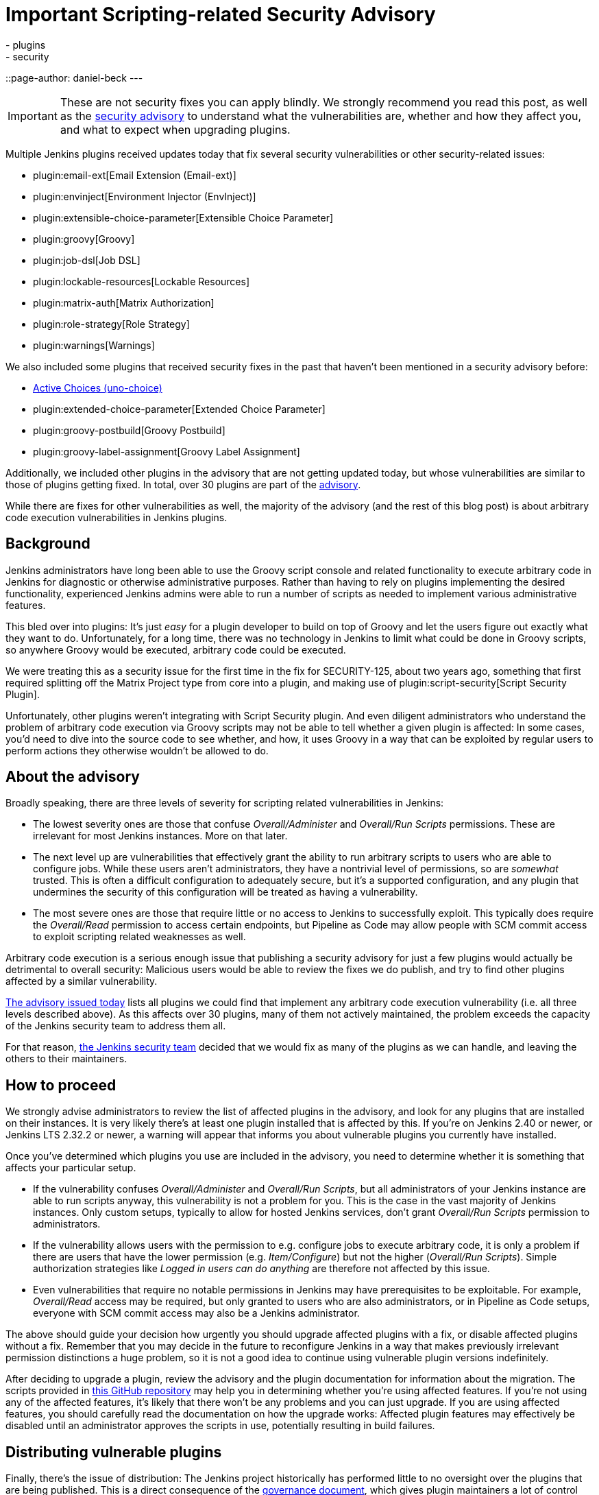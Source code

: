 = Important Scripting-related Security Advisory
:tags:
- plugins
- security
::page-author: daniel-beck
---

IMPORTANT: These are not security fixes you can apply blindly. We strongly recommend you read this post, as well as the link:/security/advisory/2017-04-10/[security advisory] to understand what the vulnerabilities are, whether and how they affect you, and what to expect when upgrading plugins.

Multiple Jenkins plugins received updates today that fix several security vulnerabilities or other security-related issues:

* plugin:email-ext[Email Extension (Email-ext)]
* plugin:envinject[Environment Injector (EnvInject)]
* plugin:extensible-choice-parameter[Extensible Choice Parameter]
* plugin:groovy[Groovy]
* plugin:job-dsl[Job DSL]
* plugin:lockable-resources[Lockable Resources]
* plugin:matrix-auth[Matrix Authorization]
* plugin:role-strategy[Role Strategy]
* plugin:warnings[Warnings]

We also included some plugins that received security fixes in the past that haven't been mentioned in a security advisory before:

* link:https://wiki.jenkins.io/display/JENKINS/Active+Choices+Plugin[Active Choices (uno-choice)]
* plugin:extended-choice-parameter[Extended Choice Parameter]
* plugin:groovy-postbuild[Groovy Postbuild]
* plugin:groovy-label-assignment[Groovy Label Assignment]

Additionally, we included other plugins in the advisory that are not getting updated today, but whose vulnerabilities are similar to those of plugins getting fixed.
In total, over 30 plugins are part of the link:/security/advisory/2017-04-10/[advisory].

While there are fixes for other vulnerabilities as well, the majority of the advisory (and the rest of this blog post) is about arbitrary code execution vulnerabilities in Jenkins plugins.

== Background

Jenkins administrators have long been able to use the Groovy script console and related functionality to execute arbitrary code in Jenkins for diagnostic or otherwise administrative purposes.
Rather than having to rely on plugins implementing the desired functionality, experienced Jenkins admins were able to run a number of scripts as needed to implement various administrative features.

This bled over into plugins:
It's just _easy_ for a plugin developer to build on top of Groovy and let the users figure out exactly what they want to do.
Unfortunately, for a long time, there was no technology in Jenkins to limit what could be done in Groovy scripts, so anywhere Groovy would be executed, arbitrary code could be executed.

We were treating this as a security issue for the first time in the fix for SECURITY-125, about two years ago, something that first required splitting off the Matrix Project type from core into a plugin, and making use of plugin:script-security[Script Security Plugin].

Unfortunately, other plugins weren't integrating with Script Security plugin.
And even diligent administrators who understand the problem of arbitrary code execution via Groovy scripts may not be able to tell whether a given plugin is affected:
In some cases, you'd need to dive into the source code to see whether, and how, it uses Groovy in a way that can be exploited by regular users to perform actions they otherwise wouldn't be allowed to do.

== About the advisory

Broadly speaking, there are three levels of severity for scripting related vulnerabilities in Jenkins:

* The lowest severity ones are those that confuse _Overall/Administer_ and _Overall/Run Scripts_ permissions.
  These are irrelevant for most Jenkins instances.
  More on that later.
* The next level up are vulnerabilities that effectively grant the ability to run arbitrary scripts to users who are able to configure jobs.
  While these users aren't administrators, they have a nontrivial level of permissions, so are _somewhat_ trusted.
  This is often a difficult configuration to adequately secure, but it's a supported configuration, and any plugin that undermines the security of this configuration will be treated as having a vulnerability.
* The most severe ones are those that require little or no access to Jenkins to successfully exploit.
  This typically does require the _Overall/Read_ permission to access certain endpoints, but Pipeline as Code may allow people with SCM commit access to exploit scripting related weaknesses as well.

Arbitrary code execution is a serious enough issue that publishing a security advisory for just a few plugins would actually be detrimental to overall security:
Malicious users would be able to review the fixes we do publish, and try to find other plugins affected by a similar vulnerability.

link:/security/advisory/2017-04-10/[The advisory issued today] lists all plugins we could find that implement any arbitrary code execution vulnerability (i.e. all three levels described above).
As this affects over 30 plugins, many of them not actively maintained, the problem exceeds the capacity of the Jenkins security team to address them all.

For that reason, link:/security[the Jenkins security team] decided that we would fix as many of the plugins as we can handle, and leaving the others to their maintainers.


== How to proceed

We strongly advise administrators to review the list of affected plugins in the advisory, and look for any plugins that are installed on their instances.
It is very likely there's at least one plugin installed that is affected by this.
If you're on Jenkins 2.40 or newer, or Jenkins LTS 2.32.2 or newer, a warning will appear that informs you about vulnerable plugins you currently have installed.

Once you've determined which plugins you use are included in the advisory, you need to determine whether it is something that affects your particular setup.

* If the vulnerability confuses _Overall/Administer_ and _Overall/Run Scripts_, but all administrators of your Jenkins instance are able to run scripts anyway, this vulnerability is not a problem for you.
  This is the case in the vast majority of Jenkins instances.
  Only custom setups, typically to allow for hosted Jenkins services, don't grant _Overall/Run Scripts_ permission to administrators.
* If the vulnerability allows users with the permission to e.g. configure jobs to execute arbitrary code, it is only a problem if there are users that have the lower permission (e.g. _Item/Configure_) but not the higher (_Overall/Run Scripts_).
  Simple authorization strategies like _Logged in users can do anything_ are therefore not affected by this issue.
* Even vulnerabilities that require no notable permissions in Jenkins may have prerequisites to be exploitable.
  For example, _Overall/Read_ access may be required, but only granted to users who are also administrators, or in Pipeline as Code setups, everyone with SCM commit access may also be a Jenkins administrator.

The above should guide your decision how urgently you should upgrade affected plugins with a fix, or disable affected plugins without a fix.
Remember that you may decide in the future to reconfigure Jenkins in a way that makes previously irrelevant permission distinctions a huge problem, so it is not a good idea to continue using vulnerable plugin versions indefinitely.

After deciding to upgrade a plugin, review the advisory and the plugin documentation for information about the migration.
The scripts provided in link:https://github.com/jenkinsci-cert/security-advisory-2017-04-10[this GitHub repository] may help you in determining whether you're using affected features.
If you're not using any of the affected features, it's likely that there won't be any problems and you can just upgrade.
If you are using affected features, you should carefully read the documentation on how the upgrade works: Affected plugin features may effectively be disabled until an administrator approves the scripts in use, potentially resulting in build failures.


== Distributing vulnerable plugins

Finally, there's the issue of distribution:
The Jenkins project historically has performed little to no oversight over the plugins that are being published.
This is a direct consequence of the link:/project/governance[governance document], which gives plugin maintainers a lot of control over their plugins.

That said, in exceptional circumstances, the Jenkins project can, and should, protect its users:
If a plugin maintainer were to upload a clearly malicious plugin, we wouldn't stand by the side and continue distributing it.
In the case of plugins with known (unintended) vulnerabilities, this obviously becomes more difficult.
This has been link:https://groups.google.com/d/msg/jenkinsci-dev/NaAqqChOVmY/BvA_TuzjAQAJ[discussed in the abstract a while back] on the link:/mailing-lists[jenkinsci-dev mailing list], and the majority of participants in that discussion agreed that we should suspend distribution of vulnerable plugins if the security team doesn't have the capacity to address the problem, and the vulnerability would remain unfixed otherwise.

We decided to temporarily suspend distribution of plugins via the Jenkins project update sites if they allow users with lower privileges (no _Overall/Administer_) to execute arbitrary code.
Users who really need to download these plugins can do so via our link:https://repo.jenkins-ci.org/[Artifactory Maven repository].
Once an affected plugin receives a fix, we'd of course resume distribution via the update sites.

Plugins that mistake _Overall/Administer_ and _Overall/Run Scripts_ continue being distributed, albeit with link:/blog/2017/01/10/security-warnings/[a warning shown to Jenkins administrators], as the setup required for this to make a difference is pretty rare.

Unfortunately, we were unable to adequately inform all plugin maintainers before publication of the advisory, so there are several plugins with fewer than 500 installations that are actively maintained but whose maintainers we didn't contact prior to this advisory.
For that, I am really sorry, and can only ask for understanding from the maintainers of affected plugins.
The number of affected plugins and the coordination and review required simply exceeded our capabilities.

---

Subscribe to the link:/mailing-lists[jenkinsci-advisories mailing list] to receive important notifications related to Jenkins security.

